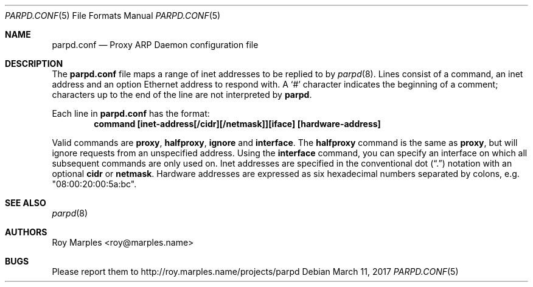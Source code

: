 .\" Copyright (c) 2008-2017 Roy Marples
.\" All rights reserved
.\"
.\" Redistribution and use in source and binary forms, with or without
.\" modification, are permitted provided that the following conditions
.\" are met:
.\" 1. Redistributions of source code must retain the above copyright
.\"    notice, this list of conditions and the following disclaimer.
.\" 2. Redistributions in binary form must reproduce the above copyright
.\"    notice, this list of conditions and the following disclaimer in the
.\"    documentation and/or other materials provided with the distribution.
.\"
.\" THIS SOFTWARE IS PROVIDED BY THE AUTHOR AND CONTRIBUTORS ``AS IS'' AND
.\" ANY EXPRESS OR IMPLIED WARRANTIES, INCLUDING, BUT NOT LIMITED TO, THE
.\" IMPLIED WARRANTIES OF MERCHANTABILITY AND FITNESS FOR A PARTICULAR PURPOSE
.\" ARE DISCLAIMED.  IN NO EVENT SHALL THE AUTHOR OR CONTRIBUTORS BE LIABLE
.\" FOR ANY DIRECT, INDIRECT, INCIDENTAL, SPECIAL, EXEMPLARY, OR CONSEQUENTIAL
.\" DAMAGES (INCLUDING, BUT NOT LIMITED TO, PROCUREMENT OF SUBSTITUTE GOODS
.\" OR SERVICES; LOSS OF USE, DATA, OR PROFITS; OR BUSINESS INTERRUPTION)
.\" HOWEVER CAUSED AND ON ANY THEORY OF LIABILITY, WHETHER IN CONTRACT, STRICT
.\" LIABILITY, OR TORT (INCLUDING NEGLIGENCE OR OTHERWISE) ARISING IN ANY WAY
.\" OUT OF THE USE OF THIS SOFTWARE, EVEN IF ADVISED OF THE POSSIBILITY OF
.\" SUCH DAMAGE.
.\"
.Dd March 11, 2017
.Dt PARPD.CONF 5
.Os
.Sh NAME
.Nm parpd.conf
.Nd Proxy ARP Daemon configuration file
.Sh DESCRIPTION
The
.Nm
file maps a range of inet addresses to be replied to by
.Xr parpd 8 .
Lines consist of a command, an inet address and an option Ethernet address
to respond with.
A
.Sq \&#
character indicates the beginning of a comment;
characters up to the end of the line are not interpreted by
.Nm parpd .
.Pp
Each line in
.Nm
has the format:
.Dl command [inet-address[/cidr][/netmask]][iface] [hardware-address]
.Pp
Valid commands are 
.Sy proxy ,
.Sy halfproxy ,
.Sy ignore
and
.Sy interface .
The
.Sy halfproxy
command is the same as
.Sy proxy ,
but will ignore requests from an unspecified address.
Using the
.Sy interface
command, you can specify an interface on which all subsequent commands
are only used on.
Inet addresses are specified in the conventional dot
.Pq Dq \&.
notation with an optional
.Sy cidr
or
.Sy netmask .
Hardware addresses are expressed as six hexadecimal numbers separated
by colons, e.g. "08:00:20:00:5a:bc".
.Sh SEE ALSO
.Xr parpd 8 
.Sh AUTHORS
Roy Marples <roy@marples.name>
.Sh BUGS
Please report them to http://roy.marples.name/projects/parpd
